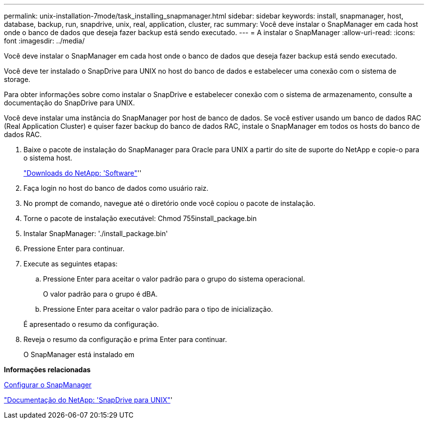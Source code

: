 ---
permalink: unix-installation-7mode/task_installing_snapmanager.html 
sidebar: sidebar 
keywords: install, snapmanager, host, database, backup, run, snapdrive, unix, real, application, cluster, rac 
summary: Você deve instalar o SnapManager em cada host onde o banco de dados que deseja fazer backup está sendo executado. 
---
= A instalar o SnapManager
:allow-uri-read: 
:icons: font
:imagesdir: ../media/


[role="lead"]
Você deve instalar o SnapManager em cada host onde o banco de dados que deseja fazer backup está sendo executado.

Você deve ter instalado o SnapDrive para UNIX no host do banco de dados e estabelecer uma conexão com o sistema de storage.

Para obter informações sobre como instalar o SnapDrive e estabelecer conexão com o sistema de armazenamento, consulte a documentação do SnapDrive para UNIX.

Você deve instalar uma instância do SnapManager por host de banco de dados. Se você estiver usando um banco de dados RAC (Real Application Cluster) e quiser fazer backup do banco de dados RAC, instale o SnapManager em todos os hosts do banco de dados RAC.

. Baixe o pacote de instalação do SnapManager para Oracle para UNIX a partir do site de suporte do NetApp e copie-o para o sistema host.
+
http://mysupport.netapp.com/NOW/cgi-bin/software["Downloads do NetApp: 'Software"]''

. Faça login no host do banco de dados como usuário raiz.
. No prompt de comando, navegue até o diretório onde você copiou o pacote de instalação.
. Torne o pacote de instalação executável: Chmod 755install_package.bin
. Instalar SnapManager: './install_package.bin'
. Pressione Enter para continuar.
. Execute as seguintes etapas:
+
.. Pressione Enter para aceitar o valor padrão para o grupo do sistema operacional.
+
O valor padrão para o grupo é dBA.

.. Pressione Enter para aceitar o valor padrão para o tipo de inicialização.


+
É apresentado o resumo da configuração.

. Reveja o resumo da configuração e prima Enter para continuar.
+
O SnapManager está instalado em



*Informações relacionadas*

xref:task_setting_up_snapmanager.adoc[Configurar o SnapManager]

http://mysupport.netapp.com/documentation/productlibrary/index.html?productID=30050["Documentação do NetApp: 'SnapDrive para UNIX"]'

